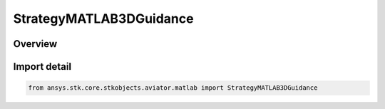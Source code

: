 StrategyMATLAB3DGuidance
========================

.. py:class:: ansys.stk.core.stkobjects.aviator.matlab.StrategyMATLAB3DGuidance

   Bases: py:obj:`~ansys.stk.core.stkobjects.aviator.matlab.IStrategyMATLAB3DGuidance`, py:obj:`~ansys.stk.core.stkobjects.aviator.matlab.IBasicManeuverStrategy`

   Class defining the MATLAB - 3D Guidance strategy for a basic maneuver procedure.

.. py:currentmodule:: StrategyMATLAB3DGuidance

Overview
--------


Import detail
-------------

.. code-block:: python

    from ansys.stk.core.stkobjects.aviator.matlab import StrategyMATLAB3DGuidance



